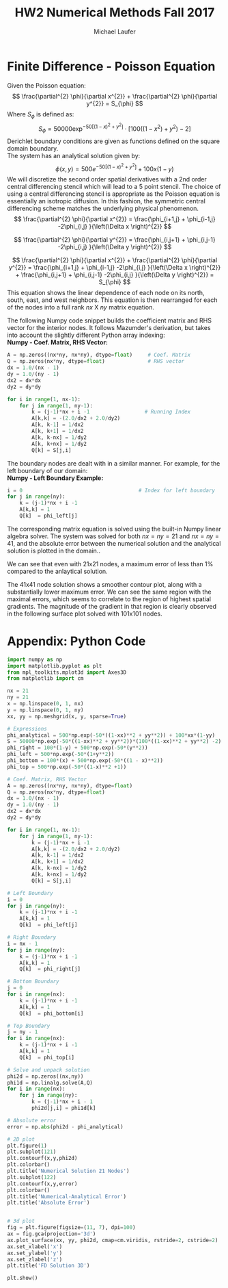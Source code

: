 * Finite Difference - Poisson Equation
Given the Poisson equation:
\[
\frac{\partial^{2} \phi}{\partial x^{2}} + \frac{\partial^{2} \phi}{\partial y^{2}} = S_{\phi}
\]
Where $S_{\phi}$ is defined as:
\[
S_{\phi}=50000 \exp^{ -50 \left[ \left( 1 - x \right)^{2}  + y^{2} \right] } \cdot \left[ 100 \left( \left( 1-x^{2}  \right)  + y^{2} \right) -2 \right]
\]
Derichlet boundary conditions are given as functions defined on the square domain boundary. \\
The system has an analytical solution given by:
\[
\phi \left( x,y \right) = 500 e^{-50 \left[ \left(1-x \right)^{2} + y^{2}\right] } + 100x \left( 1-y \right)
\]
We will discretize the second order spatial derivatives with a 2nd order central differencing stencil which will lead to a 5 point stencil. The choice of using a central differencing stencil is appropriate as the Poisson equation is essentially an isotropic diffusion. In this fashion, the symmetric central differencing scheme matches the underlying physical phenomenon. 
\[
\frac{\partial^{2} \phi}{\partial x^{2}} = \frac{\phi_{i+1,j} + \phi_{i-1,j} -2\phi_{i,j} }{\left(\Delta x \right)^{2}}
\]

\[
\frac{\partial^{2} \phi}{\partial y^{2}} = \frac{\phi_{i,j+1} + \phi_{i,j-1} -2\phi_{i,j} }{\left(\Delta y \right)^{2}}
\]

\[
\frac{\partial^{2} \phi}{\partial x^{2}} + \frac{\partial^{2} \phi}{\partial y^{2}}  = \frac{\phi_{i+1,j} + \phi_{i-1,j} -2\phi_{i,j} }{\left(\Delta x \right)^{2}} + \frac{\phi_{i,j+1} + \phi_{i,j-1} -2\phi_{i,j} }{\left(\Delta y \right)^{2}} = S_{\phi} 
\]
This equation  shows the linear dependence of each node on its north, south, east, and west neighbors. 
This equation is then rearranged for each of the nodes into a full rank $nx$ X $ny$ matrix equation.

The following Numpy code snippet builds the coefficient matrix and RHS vector for the interior nodes. It follows Mazumder's derivation, but takes into account the slightly different Python array indexing: \\

*Numpy - Coef. Matrix, RHS Vector:* 
#+BEGIN_SRC python
A = np.zeros((nx*ny, nx*ny), dtype=float)     # Coef. Matrix
Q = np.zeros(nx*ny, dtype=float)              # RHS vector
dx = 1.0/(nx - 1)
dy = 1.0/(ny - 1)
dx2 = dx*dx
dy2 = dy*dy

for i in range(1, nx-1):
    for j in range(1, ny-1):
        k = (j-1)*nx + i -1                  # Running Index
        A[k,k] = -(2.0/dx2 + 2.0/dy2)
        A[k, k-1] = 1/dx2
        A[k, k+1] = 1/dx2
        A[k, k-nx] = 1/dy2
        A[k, k+nx] = 1/dy2
        Q[k] = S[j,i]
#+END_SRC
The boundary nodes are dealt with in a similar manner. For example, for the left boundary of our domain:  \\

*Numpy - Left Boundary Example:* 
#+BEGIN_SRC python
i = 0                                      # Index for left boundary
for j in range(ny):
    k = (j-1)*nx + i -1
    A[k,k] = 1
    Q[k]  = phi_left[j]
#+END_SRC

The corresponding matrix equation is solved using the built-in Numpy linear algebra solver. 
The system was solved for both $nx=ny=21$ and $nx=ny=41$, and the absolute error between the numerical solution and the analytical solution is plotted in the domain..

#+ATTR_LATEX: :width 15cm 
[[./figures/21node.png]]


We can see that even with 21x21 nodes, a maximum error of less than 1% compared to the anlaytical solution. 

#+ATTR_LATEX: :width 15cm 
[[./figures/41node.png]]


The 41x41 node solution shows a smoother contour plot, along with a substantially lower maximum error. We can see the same region with the maximal errors, which seems to correlate to the region of highest spatial gradients. The magnitude of the gradient in that region is clearly observed in the following surface plot solved with 101x101 nodes.
 
# #+CAPTION: 3D Surface Plot 101x101 nodes. 
#+ATTR_LATEX: :width 15cm 
[[./figures/3d.png]]

\newpage
* Appendix: Python Code
#+BEGIN_SRC python
import numpy as np
import matplotlib.pyplot as plt
from mpl_toolkits.mplot3d import Axes3D
from matplotlib import cm

nx = 21
ny = 21
x = np.linspace(0, 1, nx)
y = np.linspace(0, 1, ny)
xx, yy = np.meshgrid(x, y, sparse=True)

# Expressions
phi_analytical = 500*np.exp(-50*((1-xx)**2 + yy**2)) + 100*xx*(1-yy)
S = 50000*np.exp(-50*((1-xx)**2 + yy**2))*(100*((1-xx)**2 + yy**2) -2)
phi_right = 100*(1-y) + 500*np.exp(-50*(y**2))
phi_left = 500*np.exp(-50*(1+y**2))
phi_bottom = 100*(x) + 500*np.exp(-50*((1 - x)**2))
phi_top = 500*np.exp(-50*((1-x)**2 +1))

# Coef. Matrix, RHS Vector
A = np.zeros((nx*ny, nx*ny), dtype=float)
Q = np.zeros(nx*ny, dtype=float)
dx = 1.0/(nx - 1)
dy = 1.0/(ny - 1)
dx2 = dx*dx
dy2 = dy*dy

for i in range(1, nx-1):
    for j in range(1, ny-1):
        k = (j-1)*nx + i -1
        A[k,k] = -(2.0/dx2 + 2.0/dy2)
        A[k, k-1] = 1/dx2
        A[k, k+1] = 1/dx2
        A[k, k-nx] = 1/dy2
        A[k, k+nx] = 1/dy2
        Q[k] = S[j,i]

# Left Boundary
i = 0
for j in range(ny):
    k = (j-1)*nx + i -1
    A[k,k] = 1
    Q[k]  = phi_left[j]

# Right Boundary
i = nx - 1
for j in range(ny):
    k = (j-1)*nx + i -1
    A[k,k] = 1
    Q[k]  = phi_right[j]

# Bottom Boundary
j = 0
for i in range(nx):
    k = (j-1)*nx + i -1
    A[k,k] = 1
    Q[k]  = phi_bottom[i]

# Top Boundary
j = ny - 1
for i in range(nx):
    k = (j-1)*nx + i -1
    A[k,k] = 1
    Q[k]  = phi_top[i]

# Solve and unpack solution
phi2d = np.zeros((nx,ny))
phi1d = np.linalg.solve(A,Q)    
for i in range(nx):
    for j in range(ny):
        k = (j-1)*nx + i - 1
        phi2d[j,i] = phi1d[k]

# Absolute error
error = np.abs(phi2d - phi_analytical)

# 2D plot
plt.figure(1)
plt.subplot(121)
plt.contourf(x,y,phi2d)
plt.colorbar()
plt.title('Numerical Solution 21 Nodes')
plt.subplot(122)
plt.contourf(x,y,error)
plt.colorbar()
plt.title('Numerical-Analytical Error')
plt.title('Absolute Error')


# 3d plot
fig = plt.figure(figsize=(11, 7), dpi=100)
ax = fig.gca(projection='3d')
ax.plot_surface(xx, yy, phi2d, cmap=cm.viridis, rstride=2, cstride=2)
ax.set_xlabel('x')
ax.set_ylabel('y')
ax.set_zlabel('z')
plt.title('FD Solution 3D')

plt.show()

#+END_SRC
* Org and Latex config :noexport:
#+title: HW2 Numerical Methods Fall 2017
#+AUTHOR: Michael Laufer
# Don't make a title page
#+OPTIONS: toc:nil
#+BIND: org-export-latex-t
#+latex_header: \input {preamble.tex}
  
